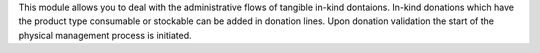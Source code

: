 This module allows you to deal with the administrative flows of tangible in-kind dontaions.
In-kind donations which have the product type consumable or stockable can be added in donation
lines. Upon donation validation the start of the physical management process is initiated.